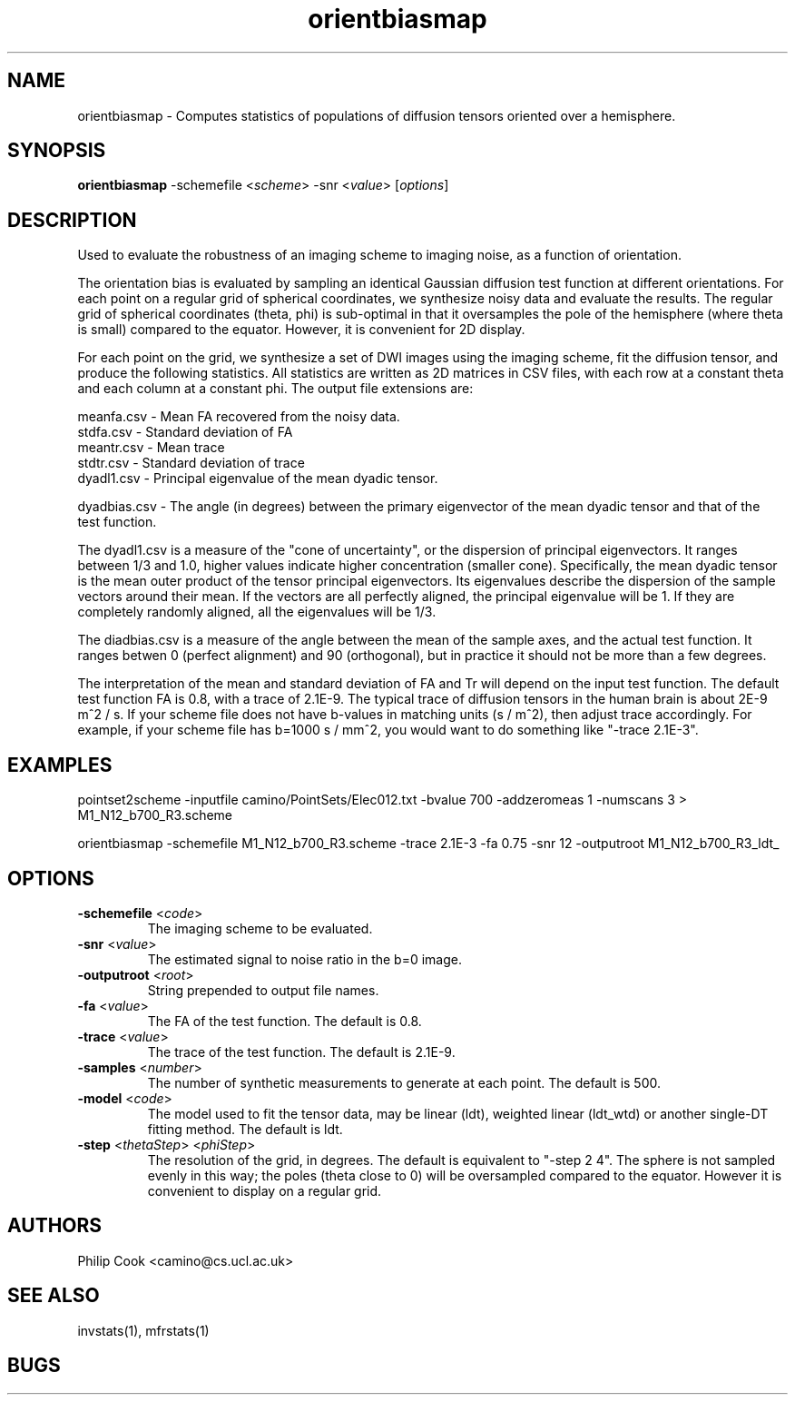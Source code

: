 .TH orientbiasmap 1

.SH NAME
orientbiasmap \- Computes statistics of populations of diffusion tensors oriented over a
hemisphere.

.SH SYNOPSIS
.B orientbiasmap \fR -schemefile <\fIscheme\fR> -snr <\fIvalue\fR> [\fIoptions\fR]

.SH DESCRIPTION

Used to evaluate the robustness of an imaging scheme to imaging noise, as a function of
orientation.

The orientation bias is evaluated by sampling an identical Gaussian diffusion test
function at different orientations. For each point on a regular grid of spherical
coordinates, we synthesize noisy data and evaluate the results. The regular grid of
spherical coordinates (theta, phi) is sub-optimal in that it oversamples the pole of the
hemisphere (where theta is small) compared to the equator. However, it is convenient for
2D display.

For each point on the grid, we synthesize a set of DWI images using the imaging scheme,
fit the diffusion tensor, and produce the following statistics. All statistics are
written as 2D matrices in CSV files, with each row at a constant theta and each column at
a constant phi. The output file extensions are:

  meanfa.csv - Mean FA recovered from the noisy data. 
  stdfa.csv  - Standard deviation of FA
  meantr.csv - Mean trace
  stdtr.csv  - Standard deviation of trace
  dyadl1.csv - Principal eigenvalue of the mean dyadic tensor.

  dyadbias.csv   - The angle (in degrees) between the primary eigenvector of the mean dyadic tensor and that of the 
                   test function.


The dyadl1.csv is a measure of the "cone of uncertainty", or the dispersion of principal
eigenvectors. It ranges between 1/3 and 1.0, higher values indicate higher concentration
(smaller cone). Specifically, the mean dyadic tensor is the mean outer product of the
tensor principal eigenvectors. Its eigenvalues describe the dispersion of the sample
vectors around their mean. If the vectors are all perfectly aligned, the principal
eigenvalue will be 1. If they are completely randomly aligned, all the eigenvalues will
be 1/3.

The diadbias.csv is a measure of the angle between the mean of the sample axes, and the
actual test function. It ranges betwen 0 (perfect alignment) and 90 (orthogonal), but in
practice it should not be more than a few degrees.

The interpretation of the mean and standard deviation of FA and Tr will depend on the
input test function. The default test function FA is 0.8, with a trace of 2.1E-9. The
typical trace of diffusion tensors in the human brain is about 2E-9 m^2 / s. If your
scheme file does not have b-values in matching units (s / m^2), then adjust trace
accordingly. For example, if your scheme file has b=1000 s / mm^2, you would want to do
something like "-trace 2.1E-3".

.SH EXAMPLES

pointset2scheme -inputfile camino/PointSets/Elec012.txt -bvalue 700 -addzeromeas 1
-numscans 3 > M1_N12_b700_R3.scheme

orientbiasmap -schemefile M1_N12_b700_R3.scheme -trace 2.1E-3 -fa 0.75 -snr 12
-outputroot M1_N12_b700_R3_ldt_

.SH OPTIONS

.TP
.B \-schemefile\fR <\fIcode\fR>
The imaging scheme to be evaluated.

.TP
.B \-snr\fR <\fIvalue\fR>
The estimated signal to noise ratio in the b=0 image.

.TP
.B \-outputroot\fR <\fIroot\fR>
String prepended to output file names.

.TP
.B \-fa\fR <\fIvalue\fR>
The FA of the test function. The default is 0.8.

.TP
.B \-trace\fR <\fIvalue\fR>
The trace of the test function. The default is 2.1E-9.

.TP
.B \-samples\fR <\fInumber\fR>
The number of synthetic measurements to generate at each point. The default is 500. 

.TP
.B \-model\fR <\fIcode\fR>
The model used to fit the tensor data, may be linear (ldt), weighted linear (ldt_wtd) or
another single-DT fitting method. The default is ldt.

.TP
.B \-step\fR <\fIthetaStep\fR> <\fIphiStep\fR>
The resolution of the grid, in degrees. The default is equivalent to "-step 2 4". The
sphere is not sampled evenly in this way; the poles (theta close to 0) will be
oversampled compared to the equator. However it is convenient to display on a regular
grid.

.SH "AUTHORS"
Philip Cook <camino@cs.ucl.ac.uk>

.SH "SEE ALSO"
invstats(1), mfrstats(1)

.SH BUGS
